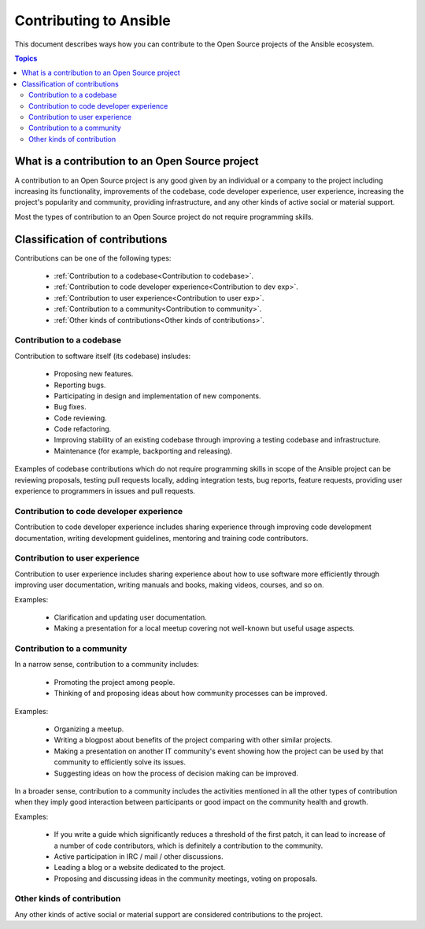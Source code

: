 ***********************
Contributing to Ansible
***********************

This document describes ways how you can contribute to the Open Source projects of the Ansible ecosystem.

.. contents:: Topics

What is a contribution to an Open Source project
================================================

A contribution to an Open Source project is any good given by an individual or a company to the project including increasing its functionality, improvements of the codebase, code developer experience, user experience, increasing the project's popularity and community, providing infrastructure, and any other kinds of active social or material support.

Most the types of contribution to an Open Source project do not require programming skills.

Classification of contributions
===============================

Contributions can be one of the following types:

  - :ref:`Contribution to a codebase<Contribution to codebase>`.
  - :ref:`Contribution to code developer experience<Contribution to dev exp>`.
  - :ref:`Contribution to user experience<Contribution to user exp>`.
  - :ref:`Contribution to a community<Contribution to community>`.
  - :ref:`Other kinds of contributions<Other kinds of contributions>`.

.. _Contribution to codebase:

Contribution to a codebase
--------------------------

Contribution to software itself (its codebase) insludes:

  - Proposing new features.
  - Reporting bugs.
  - Participating in design and implementation of new components.
  - Bug fixes.
  - Code reviewing.
  - Code refactoring.
  - Improving stability of an existing codebase through improving a testing codebase and infrastructure.
  - Maintenance (for example, backporting and releasing).

Examples of codebase contributions which do not require programming skills in scope of the Ansible project can be reviewing proposals, testing pull requests locally, adding integration tests, bug reports, feature requests, providing user experience to programmers in issues and pull requests.

.. _Contribution to dev exp:

Contribution to code developer experience
-----------------------------------------

Contribution to code developer experience includes sharing experience through improving code development documentation, writing development guidelines, mentoring and training code contributors.

.. _Contribution to user exp:

Contribution to user experience
-------------------------------

Contribution to user experience includes sharing experience about how to use software more efficiently through improving user documentation, writing manuals and books, making videos, courses, and so on.

Examples:

  - Clarification and updating user documentation.
  - Making a presentation for a local meetup covering not well-known but useful usage aspects.

.. _Contribution to community:

Contribution to a community
-----------------------------

In a narrow sense, contribution to a community includes:

  - Promoting the project among people.
  - Thinking of and proposing ideas about how community processes can be improved.
  
Examples:

  - Organizing a meetup.
  - Writing a blogpost about benefits of the project comparing with other similar projects.
  - Making a presentation on another IT community's event showing how the project can be used by that community to efficiently solve its issues.
  - Suggesting ideas on how the process of decision making can be improved.

In a broader sense, contribution to a community includes the activities mentioned in all the other types of contribution when they imply good interaction between participants or good impact on the community health and growth.

Examples:

  - If you write a guide which significantly reduces a threshold of the first patch, it can lead to increase of a number of code contributors, which is definitely a contribution to the community.
  - Active participation in IRC / mail / other discussions.
  - Leading a blog or a website dedicated to the project.
  - Proposing and discussing ideas in the community meetings, voting on proposals.

.. _Other kinds of contributions:

Other kinds of contribution
---------------------------

Any other kinds of active social or material support are considered contributions to the project.

